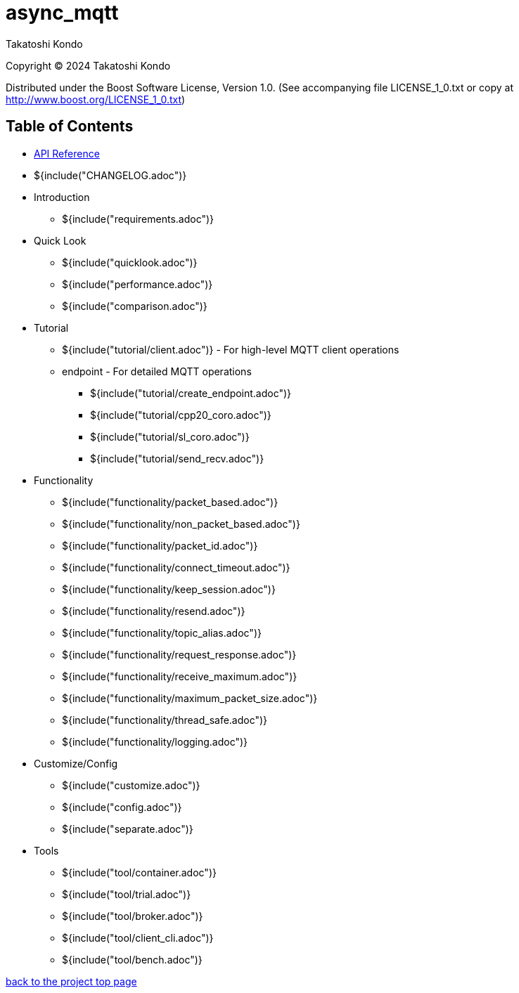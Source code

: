 :last-update-label!:
:am-version: latest
:source-highlighter: rouge
:rouge-style: base16.monokai

ifdef::env-github[:am-base-path: ../main]
ifndef::env-github[:am-base-path: ..]
ifdef::env-github[:api-base: link:https://redboltz.github.io/async_mqtt/doc/{am-version}/html]
ifndef::env-github[:api-base: link:api]

= async_mqtt

Takatoshi Kondo

Copyright © 2024 Takatoshi Kondo

Distributed under the Boost Software License, Version 1.0. (See accompanying file LICENSE_1_0.txt or copy at http://www.boost.org/LICENSE_1_0.txt)

== Table of Contents

ifdef::env-github[* https://redboltz.github.io/async_mqtt/[API Reference]]
ifndef::env-github[* xref:api/topics.html[API Reference]]

* ${include("CHANGELOG.adoc")}
* Introduction
** ${include("requirements.adoc")}
* Quick Look
** ${include("quicklook.adoc")}
** ${include("performance.adoc")}
** ${include("comparison.adoc")}
* Tutorial
** ${include("tutorial/client.adoc")} - For high-level MQTT client operations
** endpoint - For detailed MQTT operations
*** ${include("tutorial/create_endpoint.adoc")}
*** ${include("tutorial/cpp20_coro.adoc")}
*** ${include("tutorial/sl_coro.adoc")}
*** ${include("tutorial/send_recv.adoc")}
* Functionality
** ${include("functionality/packet_based.adoc")}
** ${include("functionality/non_packet_based.adoc")}
** ${include("functionality/packet_id.adoc")}
** ${include("functionality/connect_timeout.adoc")}
** ${include("functionality/keep_session.adoc")}
** ${include("functionality/resend.adoc")}
** ${include("functionality/topic_alias.adoc")}
** ${include("functionality/request_response.adoc")}
** ${include("functionality/receive_maximum.adoc")}
** ${include("functionality/maximum_packet_size.adoc")}
** ${include("functionality/thread_safe.adoc")}
** ${include("functionality/logging.adoc")}
* Customize/Config
** ${include("customize.adoc")}
** ${include("config.adoc")}
** ${include("separate.adoc")}
* Tools
** ${include("tool/container.adoc")}
** ${include("tool/trial.adoc")}
** ${include("tool/broker.adoc")}
** ${include("tool/client_cli.adoc")}
** ${include("tool/bench.adoc")}

https://github.com/redboltz/async_mqtt/[back to the project top page]
